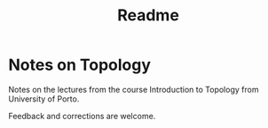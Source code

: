 #+TITLE: Readme

* Notes on Topology

Notes on the lectures from the course Introduction to Topology from University of Porto.

Feedback and corrections are welcome.
